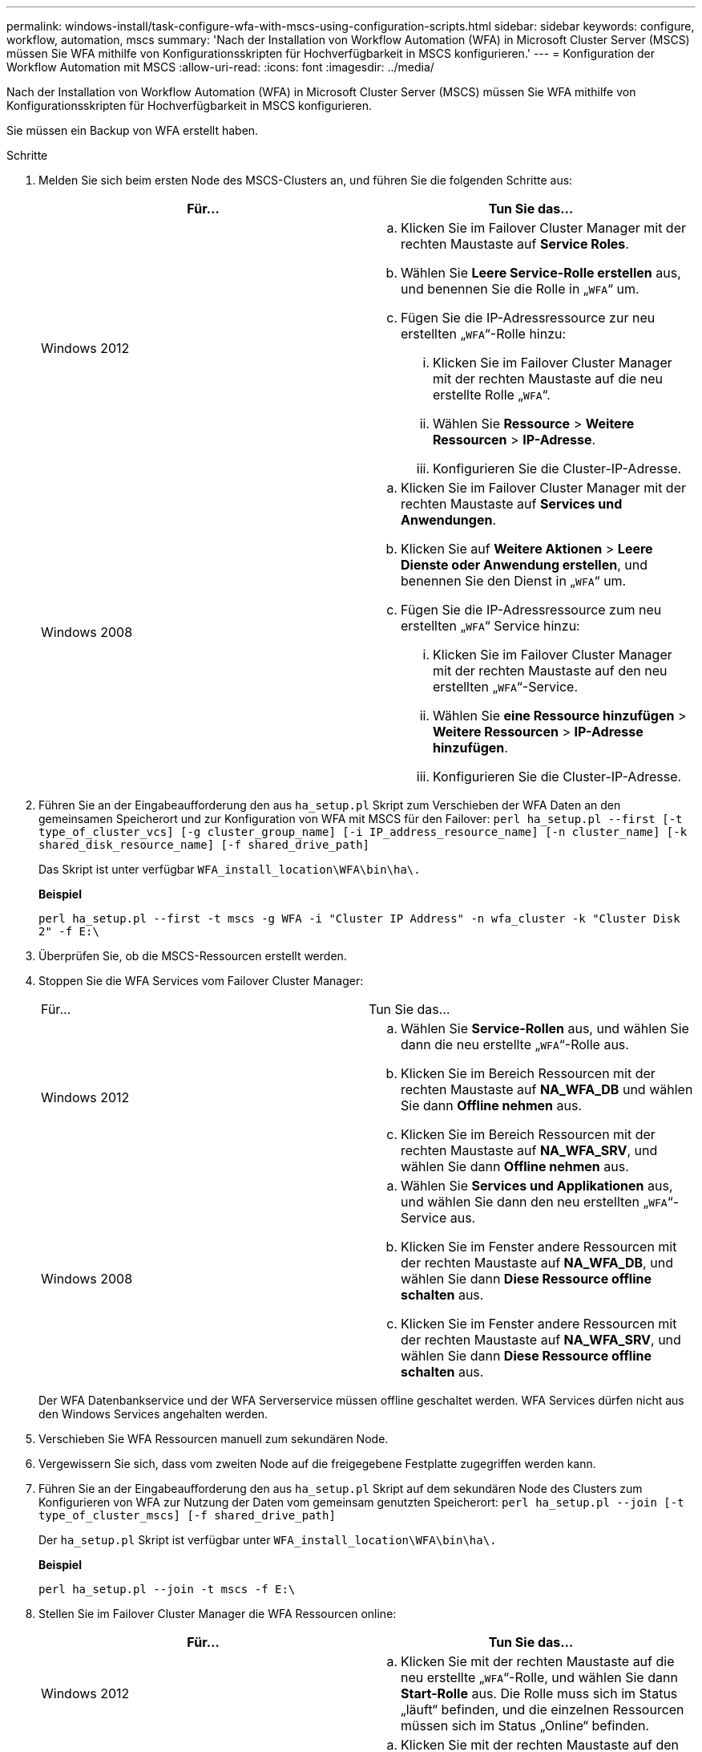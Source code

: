 ---
permalink: windows-install/task-configure-wfa-with-mscs-using-configuration-scripts.html 
sidebar: sidebar 
keywords: configure, workflow, automation, mscs 
summary: 'Nach der Installation von Workflow Automation (WFA) in Microsoft Cluster Server (MSCS) müssen Sie WFA mithilfe von Konfigurationsskripten für Hochverfügbarkeit in MSCS konfigurieren.' 
---
= Konfiguration der Workflow Automation mit MSCS
:allow-uri-read: 
:icons: font
:imagesdir: ../media/


[role="lead"]
Nach der Installation von Workflow Automation (WFA) in Microsoft Cluster Server (MSCS) müssen Sie WFA mithilfe von Konfigurationsskripten für Hochverfügbarkeit in MSCS konfigurieren.

Sie müssen ein Backup von WFA erstellt haben.

.Schritte
. Melden Sie sich beim ersten Node des MSCS-Clusters an, und führen Sie die folgenden Schritte aus:
+
[cols="2*"]
|===
| Für... | Tun Sie das... 


 a| 
Windows 2012
 a| 
.. Klicken Sie im Failover Cluster Manager mit der rechten Maustaste auf *Service Roles*.
.. Wählen Sie *Leere Service-Rolle erstellen* aus, und benennen Sie die Rolle in „`WFA`“ um.
.. Fügen Sie die IP-Adressressource zur neu erstellten „`WFA`“-Rolle hinzu:
+
... Klicken Sie im Failover Cluster Manager mit der rechten Maustaste auf die neu erstellte Rolle „`WFA`“.
... Wählen Sie *Ressource* > *Weitere Ressourcen* > *IP-Adresse*.
... Konfigurieren Sie die Cluster-IP-Adresse.






 a| 
Windows 2008
 a| 
.. Klicken Sie im Failover Cluster Manager mit der rechten Maustaste auf *Services und Anwendungen*.
.. Klicken Sie auf *Weitere Aktionen* > *Leere Dienste oder Anwendung erstellen*, und benennen Sie den Dienst in „`WFA`“ um.
.. Fügen Sie die IP-Adressressource zum neu erstellten „`WFA`“ Service hinzu:
+
... Klicken Sie im Failover Cluster Manager mit der rechten Maustaste auf den neu erstellten „`WFA`“-Service.
... Wählen Sie *eine Ressource hinzufügen* > *Weitere Ressourcen* > *IP-Adresse hinzufügen*.
... Konfigurieren Sie die Cluster-IP-Adresse.




|===
. Führen Sie an der Eingabeaufforderung den aus `ha_setup.pl` Skript zum Verschieben der WFA Daten an den gemeinsamen Speicherort und zur Konfiguration von WFA mit MSCS für den Failover: `perl ha_setup.pl --first [-t type_of_cluster_vcs] [-g cluster_group_name] [-i IP_address_resource_name] [-n cluster_name] [-k shared_disk_resource_name] [-f shared_drive_path]`
+
Das Skript ist unter verfügbar `WFA_install_location\WFA\bin\ha\.`

+
*Beispiel*

+
`perl ha_setup.pl --first -t mscs -g WFA -i "Cluster IP Address" -n wfa_cluster -k "Cluster Disk 2" -f E:\`

. Überprüfen Sie, ob die MSCS-Ressourcen erstellt werden.
. Stoppen Sie die WFA Services vom Failover Cluster Manager:
+
|===


| Für... | Tun Sie das... 


 a| 
Windows 2012
 a| 
.. Wählen Sie *Service-Rollen* aus, und wählen Sie dann die neu erstellte „`WFA`“-Rolle aus.
.. Klicken Sie im Bereich Ressourcen mit der rechten Maustaste auf *NA_WFA_DB* und wählen Sie dann *Offline nehmen* aus.
.. Klicken Sie im Bereich Ressourcen mit der rechten Maustaste auf *NA_WFA_SRV*, und wählen Sie dann *Offline nehmen* aus.




 a| 
Windows 2008
 a| 
.. Wählen Sie *Services und Applikationen* aus, und wählen Sie dann den neu erstellten „`WFA`“-Service aus.
.. Klicken Sie im Fenster andere Ressourcen mit der rechten Maustaste auf *NA_WFA_DB*, und wählen Sie dann *Diese Ressource offline schalten* aus.
.. Klicken Sie im Fenster andere Ressourcen mit der rechten Maustaste auf *NA_WFA_SRV*, und wählen Sie dann *Diese Ressource offline schalten* aus.


|===
+
Der WFA Datenbankservice und der WFA Serverservice müssen offline geschaltet werden. WFA Services dürfen nicht aus den Windows Services angehalten werden.

. Verschieben Sie WFA Ressourcen manuell zum sekundären Node.
. Vergewissern Sie sich, dass vom zweiten Node auf die freigegebene Festplatte zugegriffen werden kann.
. Führen Sie an der Eingabeaufforderung den aus `ha_setup.pl` Skript auf dem sekundären Node des Clusters zum Konfigurieren von WFA zur Nutzung der Daten vom gemeinsam genutzten Speicherort: `perl ha_setup.pl --join [-t type_of_cluster_mscs] [-f shared_drive_path]`
+
Der `ha_setup.pl` Skript ist verfügbar unter `WFA_install_location\WFA\bin\ha\.`

+
*Beispiel*

+
`perl ha_setup.pl --join -t mscs -f E:\`

. Stellen Sie im Failover Cluster Manager die WFA Ressourcen online:
+
[cols="2*"]
|===
| Für... | Tun Sie das... 


 a| 
Windows 2012
 a| 
.. Klicken Sie mit der rechten Maustaste auf die neu erstellte „`WFA`“-Rolle, und wählen Sie dann *Start-Rolle* aus. Die Rolle muss sich im Status „läuft“ befinden, und die einzelnen Ressourcen müssen sich im Status „Online“ befinden.




 a| 
Windows 2008
 a| 
.. Klicken Sie mit der rechten Maustaste auf den neu erstellten „`WFA`“-Service und wählen Sie dann *diesen Service oder die Anwendung online bringen* aus. Der Service muss im enthalten sein `Running` Der Status, und die einzelnen Ressourcen müssen sich im befinden `Online` Bundesland.


|===
. Manuelles Umschalten auf den zweiten Knoten des MSCS-Clusters.
. Überprüfen Sie, ob die WFA Services auf dem zweiten Node des Clusters ordnungsgemäß starten.

